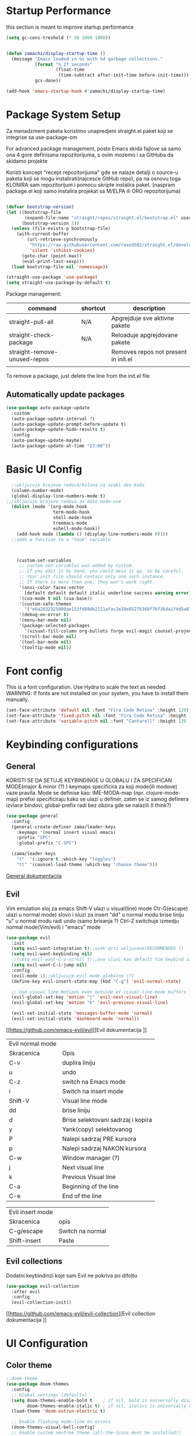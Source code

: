 
#+title My emacs configuration
#+PROPERTY: header-args:emacs-lisp :tangle ~/.emacs.d/init.el :mkdirp yes

* Startup Performance

this section is meant to improve startup performance

#+begin_src emacs-lisp
  (setq gc-cons-treshold (* 50 1000 1000))


  (defun zamachi/display-startup-time ()
    (message "Emacs loaded in %s with %d garbage collections."
             (format "%.2f seconds"
                     (float-time
                      (time-subtract after-init-time before-init-time)))
             gcs-done))

  (add-hook 'emacs-startup-hook #'zamachi/display-startup-time)

#+end_src

* Package System Setup

Za menadzment paketa koristimo unapredjeni straight.el paket koji se integrise sa use-package-om

For advanced package management, posto Emacs skida fajlove sa samo ona 4 gore definisana repozitorijuma, s ovim mozemo i sa GitHuba da skidamo projekte

Koristi koncept "recept repozitorijuma" gde se nalaze detalji o source-u paketa koji se mogu instalirati(najcesce GitHub repo), pa na osnovu toga KLONIRA sam repozitorijum i pomocu skripte instalira paket. (naspram package.el koji samo instalira projekat sa M/ELPA ili ORG repozitorijuma)


#+begin_src emacs-lisp

  (defvar bootstrap-version)
  (let ((bootstrap-file
         (expand-file-name "straight/repos/straight.el/bootstrap.el" user-emacs-directory))
        (bootstrap-version 5))
    (unless (file-exists-p bootstrap-file)
      (with-current-buffer
          (url-retrieve-synchronously
           "https://raw.githubusercontent.com/raxod502/straight.el/develop/install.el"
           'silent 'inhibit-cookies)
        (goto-char (point-max))
        (eval-print-last-sexp)))
    (load bootstrap-file nil 'nomessage))

  (straight-use-package 'use-package)
  (setq straight-use-package-by-default t)

#+end_src

Package management:

| command                      | shortcut | description                          |
|------------------------------+----------+--------------------------------------|
| straight-pull-all            | N/A      | Apgrejduje sve aktivne pakete        |
| straight-check-package       | N/A      | Reloaduje apgrejdovane pakete        |
| straight-remove-unused-repos |          | Removes repos not present in init.el |
|                              |          |                                      |

To remove a package, just delete the line from the init.el file


** Automatically update packages
#+begin_src emacs-lisp
  (use-package auto-package-update
    :custom
    (auto-package-update-interval 7)
    (auto-package-update-prompt-before-update t)
    (auto-package-update-hide-results t)
    :config
    (auto-package-update-maybe)
    (auto-package-update-at-time "23:00"))
#+end_src

* Basic UI Config

#+begin_src emacs-lisp
    ;;ukljucuje brojeve redova/kolona za svaki deo koda
    (column-number-mode)
    (global-display-line-numbers-mode t)
  ;;iskljucuje brojeve redova za date mode-ove
    (dolist (mode '(org-mode-hook
                    term-mode-hook
                    shell-mode-hook
                    treemacs-mode
                    eshell-mode-hook))
      (add-hook mode (lambda () (display-line-numbers-mode 0))))
    ;;adds a function to a "hook" variable



      (custom-set-variables
       ;; custom-set-variables was added by Custom.
       ;; If you edit it by hand, you could mess it up, so be careful.
       ;; Your init file should contain only one such instance.
       ;; If there is more than one, they won't work right.
       '(ansi-color-faces-vector
         [default default default italic underline success warning error])
       '(cua-mode t nil (cua-base))
       '(custom-safe-themes
         '("e6a2832325900ae153fd88db2111afac2e20e85278368f76f36da1f4d5a8151e" "cbdf8c2e1b2b5c15b34ddb5063f1b21514c7169ff20e081d39cf57ffee89bc1e" "da53441eb1a2a6c50217ee685a850c259e9974a8fa60e899d393040b4b8cc922" default))
       '(debug-on-error t)
       '(menu-bar-mode nil)
       '(package-selected-packages
         '(visual-fill-column org-bullets forge evil-magit counsel-projectile projectile solaire-mode helpful counsel which-key doom-modeline ivy use-package doom-themes))
       '(scroll-bar-mode nil)
       '(tool-bar-mode nil)
       '(tooltip-mode nil))
#+end_src
* Font config
This is a font configuration. 
Use Hydra to scale the text as needed.
WARNING: If fonts are not installed on your system, you have to install them manually.
#+begin_src emacs-lisp
  (set-face-attribute 'default nil :font "Fira Code Retina" :height 120)
  (set-face-attribute 'fixed-pitch nil :font "Fira Code Retina" :height 120)
  (set-face-attribute 'variable-pitch nil :font "Cantarell" :height 120 :weight 'regular)
#+end_src

* Keybinding configurations
** General

KORISTI SE DA SETUJE KEYBINDINGE U GLOBALU I ZA SPECIFICAN MODE(major & minor (?) )
keymaps specificira za koji mode(ili modove) vaze pravila. Mode se definise kao:
IME-MODA-map (npr. clojure-mode-map)
prefixi specificiraju kako se ulazi u definer, zatim se iz samog definera izvlace bindovi, global-prefix radi bez obzira gde se nalazili (I think?)

#+begin_src emacs-lisp
(use-package general
  :config
  (general-create-definer zama/leader-keys
    :keymaps '(normal insert visual emacs)
    :prefix "SPC"
    :global-prefix "C-SPC")

  (zama/leader-keys
    "t"  '(:ignore t :which-key "toggles")
    "tt" '(counsel-load-theme :which-key "choose theme")))

#+end_src

[[https://github.com/noctuid/general.el][General dokumentacija]]

** Evil

Vim emulation sloj za emacs
Shift-V ulazi u visual(line) mode
Ctr-G(escape) ulazi u normal mode)
slovo i sluzi za insert
"dd" u normal modu brise liniju
"u" u normal modu radi undo (samo brisanja ?)
Ctrl-Z switchuje izmedju normal mode(Vim/evil) i "emacs" mode


#+begin_src emacs-lisp
(use-package evil
  :init
  (setq evil-want-integration t);;uvek drzi ukljuceno(RECOMMENDED ?)
  (setq evil-want-keybinding nil)
  ;;(setq evil-want-C-u-scroll t);;ovo sluzi kao default Vim keybind za scrollovanje gore
  (setq evil-want-C-i-jump nil)
  :config
  (evil-mode 1);;ukljucuje evil mode globalno (?)
  (define-key evil-insert-state-map (kbd "C-g") 'evil-normal-state)

  ;; Use visual line motions even outside of visual-line-mode buffers
  (evil-global-set-key 'motion "j" 'evil-next-visual-line)
  (evil-global-set-key 'motion "k" 'evil-previous-visual-line)

  (evil-set-initial-state 'messages-buffer-mode 'normal)
  (evil-set-initial-state 'dashboard-mode 'normal))
#+end_src

[[https://github.com/emacs-evil/evil][Evil dokumentacija
]]
| Evil normal mode |                                    |
| Skracenica       | Opis                               |
| C-v              | duplira liniju                     |
| u                | undo                               |
| C-z              | switch na Emacs mode               |
| i                | Switch na insert mode              |
| Shift-V          | Visual line mode                   |
| dd               | brise liniju                       |
| d                | Brise selektovani sadrzaj i kopira |
| y                | Yank(copy) selektovanog            |
| P                | Nalepi sadrzaj PRE kursora         |
| p                | Nalepi sadrzaj NAKON kursora       |
| C-w              | Window manager (?)                 |
| j                | Next visual line                   |
| k                | Previous Visual line               |
| C-a              | Beginning of the line              |
| C-e              | End of the line                    |

| Evil insert mode |                  |
| Skracenica       | opis             |
| C-g/escape       | Switch na normal |
| Shift-insert     | Paste            |

** Evil collections

Dodatni keybindinzi koje sam Evil ne pokriva po difoltu

#+begin_src emacs-lisp
(use-package evil-collection
  :after evil
  :config
  (evil-collection-init))
#+end_src

[[https://github.com/emacs-evil/evil-collection][Evil collection dokumentacija
]]
* UI Configuration
** Color theme
#+begin_src emacs-lisp
;;doom-theme
(use-package doom-themes
  :config
  ;; Global settings (defaults)
  (setq doom-themes-enable-bold t    ; if nil, bold is universally disabled
        doom-themes-enable-italic t) ; if nil, italics is universally disabled
  (load-theme 'doom-outrun-electric t)

  ;; Enable flashing mode-line on errors
  (doom-themes-visual-bell-config)
  ;; Enable custom neotree theme (all-the-icons must be installed!)
  (doom-themes-neotree-config)
  ;; or for treemacs users
  (setq doom-themes-treemacs-theme "doom-atom") ; use "doom-colors" for less minimal icon theme
  (doom-themes-treemacs-config)
  ;; Corrects (and improves) org-mode's native fontification.
  (doom-themes-org-config))
#+end_src
** Better Modeline
#+begin_src emacs-lisp
;;AKO SE IKONICE NE VIDE, URADI M-x all-the-icons-install-fonts
(use-package all-the-icons)
(use-package doom-modeline
  :init (doom-modeline-mode 1)
  :custom(
	  (doom-modeline-height 15)
	  (doom-modeline-icon t)
	  ))
#+end_src
** Solaire mode
#+begin_src emacs-lisp
(use-package solaire-mode)
(add-to-list 'solaire-mode-themes-to-face-swap 'doom-outrun-electric)
(solaire-global-mode 1)
#+end_src
** Which key
#+begin_src emacs-lisp
(use-package which-key
  :init (which-key-mode)
  :diminish which-key-mode
  :config
  (setq which-key-idle-delay 0))
#+end_src
** Ivy and Counsel

[[https://oremacs.com/swiper/][Ivy]]je genericki completion alat ( koristi ivy-mode ).
Swiper je alternativa za ugradjeni isearch koji dobro radi sa Ivyjem
Counsel pruzi ekvivalente za Emacs komande(sa nekim dodatnim opcijama) (counsel-mode)

#+begin_src emacs-lisp
        ;;koristi ivy package, koji ima bolji autocomplete za meta- funkcional.(medju ostalim funkc.)
      
        (use-package ivy
          :diminish
          :bind (("C-s" . swiper)
                 :map ivy-minibuffer-map
                 ("TAB" . ivy-alt-done)
                 ("C-f" . ivy-alt-done)
                 ("C-l" . ivy-alt-done)
                 ("C-j" . ivy-next-line)
                 ("C-k" . ivy-previous-line)
                 :map ivy-switch-buffer-map
                 ("C-k" . ivy-previous-line)
                 ("C-l" . ivy-done)
                 ("C-d" . ivy-switch-buffer-kill)
                 :map ivy-reverse-i-search-map
                 ("C-k" . ivy-previous-line)
                 ("C-d" . ivy-reverse-i-search-kill))
          :config
          (ivy-mode 1))
        ;;obogacuje ivy packet sa opisom funkcionalnosti i keybindovima(ako ih imaju)
        (use-package ivy-rich
          :after ivy
          :init
          (ivy-rich-mode 1))
      
        ;;counsel paket, koji koristi ivy rich, da dodatno obogati meta-pretrage, C-x C-f i dr.
        (use-package counsel
          :bind (("M-x" . counsel-M-x)
                 ("C-x b" . counsel-ibuffer)
                 ("C-x C-f" . counsel-find-file)
                 :map minibuffer-local-map
                 ("C-r" . 'counsel-minibuffer-history))
          :config
          (counsel-mode 1))
#+end_src

Kako se koristi

| funkcija          | precica | opis                                             |
|-------------------+---------+--------------------------------------------------|
| Swiper            | C-s     | Trazi string po regexu za dati buffer            |
| Find file         | C-x C-f | Pronadji fajl                                    |
| Counsel buffer    | C-x b   | Bira se na koji buffer ce se prebaciti           |
|                   | Alt-o   | U Counsel-M-x meniju otvara nove funkcionalnosti |
|                   | Alt-o h | Otvara help za selektovanu komandu iz Counsela   |
| Describe function | C-h C-f | Opisuje funkciju                                 |
| Describe variable | C-h v   | Opisuje promenljivu                              |
|                   |         |                                                  |

Ako se u M-x u ne vidi opis funkcionalnosti, uraditi reset ivy-rich-mode-a 

** Helpful

koristi counsel funkcionalnosti i helpful funkcionalnosti da overriduje defaultna ponasanja emacs-a npr. za describe-function ili bilo koje druge describe- funkcionalnosti

#+begin_src emacs-lisp
  (use-package helpful
    :commands (helpful-callable helpful-variable helpful-command helpful-key)
    :custom
    (counsel-describe-function-function #'helpful-callable)
    (counsel-describe-variable-function #'helpful-variable)
    :bind
    ([remap describe-function] . counsel-describe-function)
    ([remap describe-command] . helpful-command)
    ([remap describe-variable] . counsel-describe-variable)
    ([remap describe-key] . helpful-key))
#+end_src

** Text scaling
*** Hydra
Hydra se koristi kod buffer cycling-a, ali i za skaliranje teksta

Primer koriscenja: zamislimo da imamo C-c j i C-c k bindovano u konfiguraciji, i zelimo te dve komande da pozivamo u nekoj proizvoljnoj sekvenci, npr. C-c jjkkjkjkj, ovo nam dozvoljava Hydra paket, da ne pretiskamo C-c svaki put, vec samo jednom i da u sekvenci mozemo da zadajemo jjkkkjj naredbe, sto smo ovde iskoristili za povecavanje teksta.

#+begin_src emacs-lisp
  (use-package hydra
    :defer t)

  (defhydra hydra-text-scale (:timeout 4)
    "scale text"
    ("j" text-scale-increase "in")
    ("k" text-scale-decrease "out")
    ("f" nil "finished" :exit t))

  (zama/leader-keys
    "ts" '(hydra-text-scale/body :which-key "scale text"))
#+end_src

* Org mode
** Better font faces
#+begin_src emacs-lisp
(defun efs/org-font-setup ()
  ;; Replace list hyphen with dot
  (font-lock-add-keywords 'org-mode
                          '(("^ *\\([-]\\) "
                             (0 (prog1 () (compose-region (match-beginning 1) (match-end 1) "•"))))))

  ;; Set faces for heading levels
  (dolist (face '((org-level-1 . 1.2)
                  (org-level-2 . 1.1)
                  (org-level-3 . 1.05)
                  (org-level-4 . 1.0)
                  (org-level-5 . 1.1)
                  (org-level-6 . 1.1)
                  (org-level-7 . 1.1)
                  (org-level-8 . 1.1)))
    (set-face-attribute (car face) nil :font "Cantarell" :weight 'regular :height (cdr face)))

  ;; Ensure that anything that should be fixed-pitch in Org files appears that way
  (set-face-attribute 'org-block nil :foreground nil :inherit 'fixed-pitch)
  (set-face-attribute 'org-code nil   :inherit '(shadow fixed-pitch))
  (set-face-attribute 'org-table nil   :inherit '(shadow fixed-pitch))
  (set-face-attribute 'org-verbatim nil :inherit '(shadow fixed-pitch))
  (set-face-attribute 'org-special-keyword nil :inherit '(font-lock-comment-face fixed-pitch))
  (set-face-attribute 'org-meta-line nil :inherit '(font-lock-comment-face fixed-pitch))
  (set-face-attribute 'org-checkbox nil :inherit 'fixed-pitch))
#+end_src
** Basic org mode conf
#+begin_src emacs-lisp
  (defun efs/org-mode-setup ()
    (org-indent-mode)
    (variable-pitch-mode 1)
    (auto-fill-mode 0)
    (visual-line-mode 1)
    (setq evil-auto-indend nil))

  (use-package org
    :commands (org-capture)
    :hook (org-mode . efs/org-mode-setup)
    :config
    (setq org-ellipsis " ▼"
          org-hide-emphasis-markers t)
    (efs/org-font-setup))
#+end_src
** Nicer bullets for headings
#+begin_src emacs-lisp
(use-package org-bullets
  :after org
  :hook (org-mode . org-bullets-mode)
  :custom
  (org-bullets-bullet-list '("◉" "○" "●" "○" "●" "○" "●")))

#+end_src
** Center org buffers
#+begin_src emacs-lisp
(defun efs/org-mode-visual-fill ()
  (setq visual-fill-column-width 100
        visual-fill-column-center-text t)
  (visual-fill-column-mode 1))

(use-package visual-fill-column
  :hook (org-mode . efs/org-mode-visual-fill))
#+end_src
** Configure babel languages

#+begin_src emacs-lisp
(with-eval-after-load 'org
  (org-babel-do-load-languages 
   'org-babel-load-languages
   '((emacs-lisp . t)
     (python . t)));;specify which languages babel can execute
  (push '("conf-unix" . conf-unix) org-src-lang-modes))
  (setq org-confirm-babel-evaluate nil);;turn off the question "if u wanna execute this block of code"

#+end_src
** Structure templates
#+begin_src emacs-lisp
    (with-eval-after-load 'org
      (require 'org-tempo)
    
      (add-to-list 'org-structure-template-alist '("el" . "src emacs-lisp"))
       (add-to-list 'org-structure-template-alist '("lua" . "src lua"))
 
      )
#+end_src

** Auto-tangle configuration files

Basically automatically tangles this config file(saves it to another file), but just the codeblocks
#+begin_src emacs-lisp
  (defun efs/org-babel-tangle-config ()
    (when (string-equal (buffer-file-name)
                        (expand-file-name "~/.emacs.d/init.org"))
      ;; Dynamic scoping to the rescue
      (let ((org-confirm-babel-evaluate nil))
        (org-babel-tangle))))

  (add-hook 'org-mode-hook (lambda () (add-hook 'after-save-hook #'efs/org-babel-tangle-config)))
#+end_src

* Development
** Commenting
#+begin_src emacs-lisp
  (use-package evil-nerd-commenter
  :bind ("M-/" . evilnc-comment-or-uncomment-lines))
#+end_src
** Languages
*** Language Servers

LSP je Language Server Protocol koji se koristi da dostavi informaciju o autocompletion-u i slicnim stvarima vezanim za sintaksu jezika.

#+begin_src emacs-lisp
    (defun efs/lsp-mode-setup ()
      (setq lsp-headerline-breadcrumb-segments '(path-up-to-project file symbols))
      (lsp-headerline-breadcrumb-mode))

    (use-package lsp-mode
      :commands(lsp lsp-deferred)
      :hook(lsp-mode . efs/lsp-mode-setup)
      :init
      (setq lsp-keymap-prefix "C-c l");;or change it to whatever u like
      :config
      (lsp-enable-which-key-integration t))

    (use-package lsp-ui
      :hook(lsp-mode . lsp-ui-mode)
      :custom
      (lsp-ui-doc-position 'bottom))

    (use-package lsp-treemacs
      :after lsp);;lsp-treemacs menu
    ;;we can also enable the sideline via lsp-ui-sideline-enable and lsp-ui-sideline-show-hover

    (use-package lsp-ivy
      :after lsp)
    ;;lsp-ivy-workspace-symbol usage
#+end_src

Usage of LSP - works only if language is provided:

| command                      | shortcut    | description                                       |
|------------------------------+-------------+---------------------------------------------------|
| Find references              | C-c l g r   | Pronalazi sve reference selektovanog simbola radi |
| Find definitions             | C-c l g g   | Isto kao iznad, samo pronalazi  definicije        |
| Rename                       | C-c l r r   | Preimenuje selektovan simbol                      |
| Flymake diagnostics buffer   |             | Dijagnostika gresaka u datom fajlu - greske, warn |
| Code formatting              | C-c l = =   | Reformatira kod kako ih language serv. formatira  |
| lsp-treemacs-symbols         | M-x command | Show a tree view of symbols in the file           |
| lsp-treemacs-references      | M-x command | Show a tree view for refs of symbol under cursor  |
| lsp-treemacs-error-list      | M-x command | Show a tree veiw for diagnostic msgs              |
| lsp-ivy-workspace-symb       | M-x command | Search for a symbol name in the current project   |
| lsp-ivy-global-workspace-sym | M-x command | Searches in all active project workspaces         |
|                              |             |                                                  |
**** Documentation

[[https://github.com/emacs-lsp/lsp-ui][LSP-UI documentation]]


*** TypeScript
#+begin_src emacs-lisp
  (use-package typescript-mode
        :mode "\\.ts\\'"
      :hook (typescript-mode . lsp-deferred)
    :config
  (setq typescript-indent-level 2))
#+end_src

*** Lua

#+begin_src emacs-lisp
  (use-package lua-mode
    :mode "\\.lua\\'"
    :hook (lua-mode . lsp-deferred)
  )
#+end_src

**** Love minor mode

#+begin_src emacs-lisp
  (use-package love-minor-mode)
#+end_src

** Company mode

Provides a nicer in-buffer completion interface.
Company box further enhances the looks and icons and presentation

#+begin_src emacs-lisp
    (use-package company
      :after lsp-mode
      :hook(lsp-mode . company-mode)
      :bind (:map company-active-map
                  ("<tab>" . company-complete-selection))
      (:map lsp-mode-map
            ("<tab>" . company-indent-or-complete-common))
      :custom
      (company-minimum-prefix-length 1)
      (company-idle-delay 0.0))
  (use-package company-box
  :hook(company-mode . company-box-mode))
#+end_src

Hitting TAB is for completion

** Projectile

 Emacs ima koncept DIRECTORY LOCAL VARIABLES - kreira se fajl u repo folderu koji konfigurise emacs varijable, koje ce se primeniti na odredjene fajlove u projektu svaki put kad se otvori bafer koji cita fajl iz datog foldera:
  	- y - otvara .dir-locals.el unutar (trenutnog ?) repo-a, koji predstavlja taj konfiguracioni fajl u sustini...
	NAREDBE KOJE SE MOGU KORISTITI:
		+ projectile-project-run-cmd - koja naredba se izvrsava kada se uradi C-c p-p

 Kada se zavrsi editovanje i sacuva fajl, treba da se uradi evaluate (M-:) sa naredbom: (hack-dir-local-variables) i reloaduje ove promenljive iz dir-locals.el fajla.

#+begin_src emacs-lisp
  ;;projectile project interaction library for emacs. Offers functionalities for projects 
  (use-package projectile
    :diminish projectile-mode
    :config (projectile-mode)
    :custom ((projectile-completion-system 'ivy))
    :bind-keymap
    ("C-c p" . projectile-command-map)
    :init
    (when (file-directory-p "~/Projects") ;;NOTE: set this path to where you keep git repos
      (setq projectile-project-search-path '("~/Projects"))) ;;NOTE: same for this
    (setq projectile-switch-project-action #'projectile-dired))

  (use-package counsel-projectile
    :after projectile
    :config (counsel-projectile-mode))
#+end_src

| funkcija                   | skracenica | opis                                         |
|----------------------------+------------+----------------------------------------------|
| projectile-edit-dir-locals | C-c p E    | Otvara .dir-locals.el unutar trenutnog repoa |
| projectile-project-run-cmd | C-c p-p    | Pokrece se projekat                          |
| hack-dir-local-variables   |            | Refreshuje .dir-locals.el kada se izmeni     |
| projectile menu            | C-c p      | Otvara projectile menu                       |


| Projectile menu komande   |            |                                                    |
| Funkcija                  | skracenica | opis                                               |
| projectile-switch-project | p          | Menja projekat                                     |
| fuzzy search              | f          | Fuzzy search u projektnom folderu                  |
| Testing project           | P          | Pokrece testove u datom projektu (?)               |
| (?)                       | Alt-o      | Prikazuje dodatne funkcionalnosti za dati projekat |
| counsel-projectile-rg     |            | Grep komanda, samo sto trazi po celom projektu     |

** Basic Magit setup
#+begin_src emacs-lisp
  (use-package magit
    :commands magit-status
    :custom
    (magit-display-buffer-function #'magit-display-buffer-same-window-except-diff-v1))

#+end_src

| Funkcija       | skracenica | opis                                                    |
|----------------+------------+---------------------------------------------------------|
| Magit status   | C-x g      | Status verzionnisanja                                   |
| Staging        | C-x g s    | Staging fajlova                                         |
| Stage all      | C-x g S    | Staging svih fajlova                                    |
| Unstaging      | C-x g u    | Unstaging fajla                                         |
| Unstage all    | C-x g U    | Unstaging svih fajlova                                  |
| Branches       | C-x g b    | Otvara panel sa branches                                |
| Create branch  | C-x g b c  | Kreira branshu                                          |
| (?)            | C-x g b s  | (?)                                                     |
| Switch branch  | C-x g b b  | Menja tekucu branshu ( ZAHTEVA DA SE STASHUJU PROMENE ) |
| Commit panel   | C-x g c    | Panel sa commitovanjem                                  |
| Commit fajla   | C-x g c c  | Komituje fajl (C-c C-k to cancel)                       |
| Fixup fajla    | C-x g c F  | Fixuje prethodni komit(umesto rebase-ovanja)            |
| Stash list     | C-x g z    | Otvara stash listu                                      |
| Stash changes  | C-x g z z  | Stashuje promene                                        |
| Push panel     | C-x g p    | Otvara push panel                                       |
| Push to remote | C-x g p p  | pushuje na remote                                       |
| Fork(?)        | C-x g p u  | Nesto za forkovanje (?)                                 |
| Push elsewhere | C-x g p e  | Pushuje na neki drugi remote                            |
| Force push     | C-x g p f  | Forsira push ako failuje sa nekim REFS-ovima            |

** Forge
#+begin_src emacs-lisp
  (use-package forge
    :after magit);;pruza informacije o nekom repozitorijumu, zahteva autentifikaciju sa GitHubom da bi se koristila. PROCITATI DOKUMENTACIJU 
#+end_src

[[https://github.com/magit/forge][Documentation page for Forge]]

NOTE: konfigurisi GitHub token pre nego sto koristis Forge!

[[https://magit.vc/manual/forge/Token-Creation.html#Token-Creation][*** Kreacija tokena]]
[[https://magit.vc/manual/ghub/Getting-Started.html#Getting-Started][*** Getting started]]


** Rainbow delimiters

Delimiteri duginih boja kao visual aid tokom razvoja
#+begin_src emacs-lisp
(use-package rainbow-delimiters
  :hook (prog-mode . rainbow-delimiters-mode)) 
#+end_src

** Devdocs - Emacs viewer for DevDocs

It's a "Viewer" for documentation from the [[https://devdocs.io/][DevDocs website.]] 

#+begin_src emacs-lisp
(use-package devdocs)
#+end_src

How to use:
1. Download documentation with M-x devdocs-install, this will query the DevDocs website for available documents and save to disk;
2. Call M-x devdocs-lookup to search for entries

The first time you call the devdocs-lookup will show a list of docs to search ( you can select more than one via comma-seperated list). Every other call to this function will search in these docs(unless you give a prefix, which lets you select new docs). The current devdocs can be set up via devdocs-current-docs directly, dir-local variables or mode hooks:
#+begin_src emacs-lisp
;;(add-hook 'python-mode-hook
;;          (lambda () (setq-local devdocs-current-docs '("python~3.9"))))
#+end_src

* Terminals

** PowerShell

This should integrate PowerShell on Windows with Emacs

#+begin_src emacs-lisp
  (if (eq system-type 'windows-nt )
      (use-package powershell
        :config
        ;; Change default compile command for powershell
        (add-hook 'powershell-mode-hook
                  (lambda ()
                    (set (make-local-variable 'compile-command)
                         (format "powershell.exe -NoLogo -NonInteractive -Command \"& '%s'\"" )))))) 
#+end_src

Run command M-x powershell to run it

** vterm

This is the terminal emulator part specifically tailored for Linux OS-es(doesn't work on Windows)

*** vterm

Improved terminal emulator.
Before installing, make sure you have the following dependencies installed:

| dependency name | version | description                                                   |
|-----------------+---------+---------------------------------------------------------------|
| GNU Emacs       | >=25.1  | With module support - check that module-file-suffix isn't nil |
| cmake           | >=3.11  | For makefiles                                                 |
| libtool-bin     |         | Related issues: [[https://github.com/akermu/emacs-libvterm/issues/66][#66]] [[https://github.com/akermu/emacs-libvterm/issues/85#issuecomment-491845136][#85]]                                       |
| libvterm        | >=0.1   | If it throws VTERM_COLOR during compilation, check [[https://github.com/akermu/emacs-libvterm/#frequently-asked-questions-and-problems][FAQ]]        |
|                 |         |                                                               |

#+begin_src emacs-lisp
  (if (eq system-type 'gnu/linux)
      (use-package vterm
        :commands vterm
        :config
        (setq term-prompt-regexp "^[^#$%\n]*[#$%>] *")
        ;;(setq vterm-shell "zsh") ;;for custom shell launch
        (setq vterm-max-scrollback 10000))
    )
#+end_src

** Eshell

#+begin_src emacs-lisp
  (defun efs/configure-eshell ()
    ;; Save command history when commands are entered
    (add-hook 'eshell-pre-command-hook 'eshell-save-some-history)

    ;; Truncate buffer for performance
    (add-to-list 'eshell-output-filter-functions 'eshell-truncate-buffer)

    ;; Bind some useful keys for evil-mode
    (evil-define-key '(normal insert visual) eshell-mode-map (kbd "C-r") 'counsel-esh-history)
    (evil-define-key '(normal insert visual) eshell-mode-map (kbd "<home>") 'eshell-bol)
    (evil-normalize-keymaps)

    (setq eshell-history-size         10000
          eshell-buffer-maximum-lines 10000
          eshell-hist-ignoredups t
          eshell-scroll-to-bottom-on-input t))

  (use-package eshell-git-prompt
    :after eshell)

  (use-package eshell
    :hook (eshell-first-time-mode . efs/configure-eshell)
    :config

    (with-eval-after-load 'esh-opt
      (setq eshell-destroy-buffer-when-process-dies t)
      (setq eshell-visual-commands '("htop" "zsh" "vim")))

    (eshell-git-prompt-use-theme 'powerline))
#+end_src

*** Useful keybindings:
| Shortcut            | Description                               |
|---------------------+-------------------------------------------|
| C-c C-p / C-c C-n   | Go back or forward in the buffer          |
| M-p / M-n           | Go back and forward in the input history  |
| C-c C-u             | Delete the current input string backwards |
| counsel-esh-history | A searchable history of eshell            |

* Dired

** Dired basics
#+begin_src emacs-lisp
  (use-package dired
    :straight nil
    :commands (dired dired-jump)
    :bind (("C-x C-j" . dired-jump))
    :custom ((dired-listing-switches "-agho --group-directories-first"))
    :config
    (evil-collection-define-key 'normal 'dired-mode-map
      "h" 'dired-single-up-directory
      "l" 'dired-single-buffer))
#+end_src

Navigation

| shortcut              | description                                    |
|-----------------------+------------------------------------------------|
| n/j                   | next line                                      |
| p/k                   | prev. line                                     |
| j/J                   | jump to file in buffer                         |
| RET                   | select file/dir                                |
| "^"                   | go to parent dir                               |
| S-RET/g O             | open file in the "other" window                |
| M-RET                 | show file in the other window without focusing |
| g o (dired-view-file) | open file in "preview mode". Close with q      |
| g r                   | refresh buffer with "revert-buffer"            |

Marking files

| command                  | shortcut   | description                              |
|--------------------------+------------+------------------------------------------|
| Ivy enter input verbatim | Ctrl-Alt-j | completes input without Ivy completion   |
|                          | m          | Marks a file                             |
|                          | u          | Unmarks                                  |
|                          | U          | Unmarks all files in the buffer          |
|                          | * t / t    | inverts marked files                     |
|                          | % m        | Mark files using regExp                  |
|                          | *          | Other auto-mark funcs.                   |
|                          | k / K      | Kill marked items(not delete, just hide) |
|                          |            |                                          |

Copying / renaming files

| command                          | description                                            |
|----------------------------------+--------------------------------------------------------|
| C                                | copy marked files                                      |
| U                                | unark all files                                        |
| R                                | rename marked files                                    |
| % R                              | rename based on regExp                                 |
| C-x C-q (dired-toggle-read-only) | Makes all items editable directly. Press ZZ to confirm |
|                                  |                                                        |

Deleting files

| command                   | description                |
|---------------------------+----------------------------|
| D                         | delete marked file         |
| d                         | mark file for deletion     |
| x                         | Execute deletion for marks |
| delete-by-moving-to-trash | Self-describing            |
|                           |                            |

Creating and extracting archives

| command                    | description                              |
|----------------------------+------------------------------------------|
| Z                          | (un)compress a file or folder to .tar.gz |
| c                          | Compress selection to a specific file    |
| dired-compress-files-alist | Tied to certain file extensions...       |
|                            |                                          |

** Dired single

Uses only a single instance of Dired

#+begin_src emacs-lisp
  (use-package dired-single
    :commands (dired dired-jump))

  (use-package all-the-icons-dired
    :hook (dired-mode . all-the-icons-dired-mode))
#+end_src

| command             | shortcut | description                                 |
|---------------------+----------+---------------------------------------------|
| maybe-insert-subdir | I        | Insert selected subdir into same dired buff |
|                     |          |                                             |

** Dired open

Allows us to open certain files in different programs (other than Emacs)

#+begin_src emacs-lisp
(use-package dired-open
  :commands (dired dired-jump)
  :config
  (setq dired-open-extensions '(("png" . "feh")
                                ("mkv" . "mpv"))))
#+end_src

* Runtime performance

Garbace collection happens more frequently but in less time

#+begin_src emacs-lisp
(setq gc-cons-treshold (* 2 1000 1000))
#+end_src
